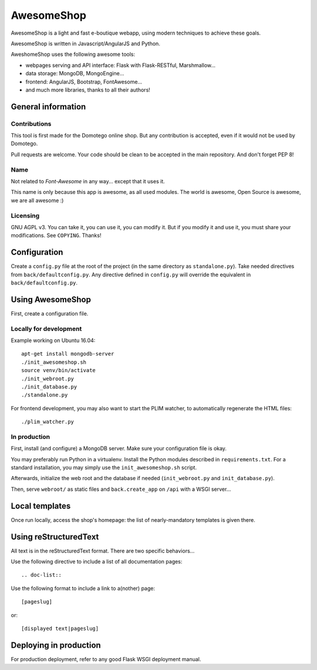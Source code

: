 ===========
AwesomeShop
===========

AwesomeShop is a light and fast e-boutique webapp, using modern techniques
to achieve these goals.

AwesomeShop is written in Javascript/AngularJS and Python.

AweshomeShop uses the following awesome tools:

* webpages serving and API interface: Flask with Flask-RESTful, Marshmallow...
* data storage: MongoDB, MongoEngine...
* frontend: AngularJS, Bootstrap, FontAwesome...
* and much more libraries, thanks to all their authors!

General information
===================

Contributions
-------------

This tool is first made for the Domotego online shop. But any contribution is
accepted, even if it would not be used by Domotego.

Pull requests are welcome. Your code should be clean to be accepted in the main
repository. And don't forget PEP 8!

Name
----

Not related to *Font-Awesome* in any way... except that it uses it.

This name is only because this app is awesome, as all used modules. The world
is awesome, Open Source is awesome, we are all awesome :)

Licensing
---------

GNU AGPL v3. You can take it, you can use it, you can modify it. But if you
modify it and use it, you must share your modifications. See ``COPYING``.
Thanks!

Configuration
=============

Create a ``config.py`` file at the root of the project (in the same directory
as ``standalone.py``). Take needed directives from ``back/defaultconfig.py``.
Any directive defined in ``config.py`` will override the equivalent in
``back/defaultconfig.py``.
 
Using AwesomeShop
=================

First, create a configuration file.

Locally for development
-----------------------

Example working on Ubuntu 16.04::

    apt-get install mongodb-server
    ./init_awesomeshop.sh
    source venv/bin/activate
    ./init_webroot.py
    ./init_database.py
    ./standalone.py
   
For frontend development, you may also want to start the PLIM watcher, to
automatically regenerate the HTML files::

    ./plim_watcher.py

In production
-------------

First, install (and configure) a MongoDB server. Make sure your configuration
file is okay.

You may preferably run Python in a virtualenv. Install the Python modules
described in ``requirements.txt``. For a standard installation, you may
simply use the ``init_awesomeshop.sh`` script.

Afterwards, initialize the web root and the database if needed
(``init_webroot.py`` and ``init_database.py``).

Then, serve ``webroot/`` as static files and ``back.create_app`` on ``/api``
with a WSGI server...

Local templates
===============

Once run locally, access the shop's homepage: the list of nearly-mandatory
templates is given there.

Using reStructuredText
======================

All text is in the reStructuredText format. There are two specific behaviors...

Use the following directive to include a list of all documentation pages::

    .. doc-list::

Use the following format to include a link to a(nother) page::

    [pageslug]

or::

    [displayed text|pageslug]

Deploying in production
=======================

For production deployment, refer to any good Flask WSGI deployment manual.
